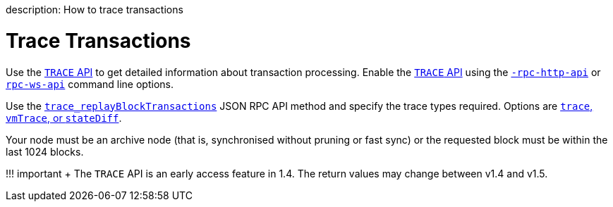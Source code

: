 :doctype: book

description: How to trace transactions
// - END of page meta data

= Trace Transactions

Use the link:../../Reference/API-Methods.md#trace-methods[`TRACE` API] to get detailed information about  transaction processing.
Enable the link:../../Reference/API-Methods.md#trace-methods[`TRACE` API] using  the link:../../Reference/CLI/CLI-Syntax.md#rpc-http-api[`-rpc-http-api`] or link:../../Reference/CLI/CLI-Syntax.md#rpc-ws-api[`rpc-ws-api`]  command line options.

Use the link:../../Reference/API-Methods.md#trace_replayblocktransactions[`trace_replayBlockTransactions`]  JSON RPC API method and specify the trace types required.
Options are xref:../../Concepts/Transactions/Trace-Types.adoc[`trace`, `vmTrace`, or `stateDiff`].

Your node must be an archive node (that is, synchronised without pruning or fast sync) or the requested block must be within the last 1024 blocks.

!!!
important +     The `TRACE` API is an early access feature in 1.4.
The return values may change between v1.4 and     v1.5.
